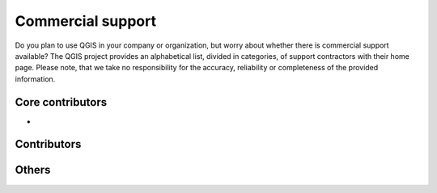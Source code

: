 
==================
Commercial support
==================

Do you plan to use QGIS in your company or organization, but worry about whether there is commercial support available? The QGIS project provides an alphabetical list, divided in categories, of support contractors with their home page. Please note, that we take no responsibility for the accuracy, reliability or completeness of the provided information.

Core contributors
------------------

* 

Contributors
------------------

Others
------------------
